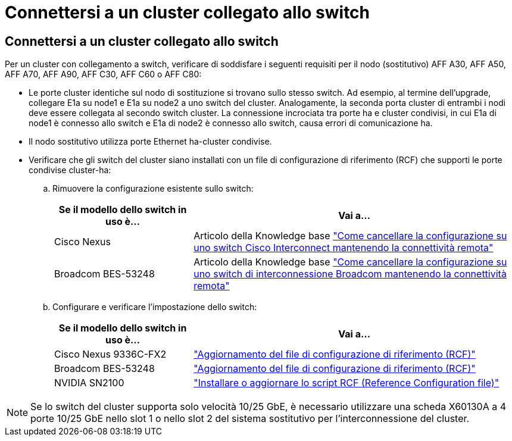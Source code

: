 = Connettersi a un cluster collegato allo switch
:allow-uri-read: 




== Connettersi a un cluster collegato allo switch

Per un cluster con collegamento a switch, verificare di soddisfare i seguenti requisiti per il nodo (sostitutivo) AFF A30, AFF A50, AFF A70, AFF A90, AFF C30, AFF C60 o AFF C80:

* Le porte cluster identiche sul nodo di sostituzione si trovano sullo stesso switch. Ad esempio, al termine dell'upgrade, collegare E1a su node1 e E1a su node2 a uno switch del cluster. Analogamente, la seconda porta cluster di entrambi i nodi deve essere collegata al secondo switch cluster. La connessione incrociata tra porte ha e cluster condivisi, in cui E1a di node1 è connesso allo switch e E1a di node2 è connesso allo switch, causa errori di comunicazione ha.
* Il nodo sostitutivo utilizza porte Ethernet ha-cluster condivise.
* Verificare che gli switch del cluster siano installati con un file di configurazione di riferimento (RCF) che supporti le porte condivise cluster-ha:
+
.. Rimuovere la configurazione esistente sullo switch:
+
[cols="30,70"]
|===
| Se il modello dello switch in uso è... | Vai a... 


| Cisco Nexus | Articolo della Knowledge base link:https://kb.netapp.com/on-prem/Switches/Cisco-KBs/How_to_clear_configuration_on_a_Cisco_interconnect_switch_while_retaining_remote_connectivity["Come cancellare la configurazione su uno switch Cisco Interconnect mantenendo la connettività remota"^] 


| Broadcom BES-53248 | Articolo della Knowledge base link:https://kb.netapp.com/on-prem/Switches/Broadcom-KBs/How_to_clear_configuration_on_a_Broadcom_interconnect_switch_while_retaining_remote_connectivity["Come cancellare la configurazione su uno switch di interconnessione Broadcom mantenendo la connettività remota"^] 
|===
.. Configurare e verificare l'impostazione dello switch:
+
[cols="30,70"]
|===
| Se il modello dello switch in uso è... | Vai a... 


| Cisco Nexus 9336C-FX2 | link:https://docs.netapp.com/us-en/ontap-systems-switches/switch-cisco-9336c-fx2/upgrade-rcf-software-9336c-cluster.html["Aggiornamento del file di configurazione di riferimento (RCF)"^] 


| Broadcom BES-53248 | link:https://docs.netapp.com/us-en/ontap-systems-switches/switch-bes-53248/upgrade-rcf.html["Aggiornamento del file di configurazione di riferimento (RCF)"^] 


| NVIDIA SN2100 | link:https://docs.netapp.com/us-en/ontap-systems-switches/switch-nvidia-sn2100/install-rcf-sn2100-cluster.html["Installare o aggiornare lo script RCF (Reference Configuration file)"^] 
|===





NOTE: Se lo switch del cluster supporta solo velocità 10/25 GbE, è necessario utilizzare una scheda X60130A a 4 porte 10/25 GbE nello slot 1 o nello slot 2 del sistema sostitutivo per l'interconnessione del cluster.
